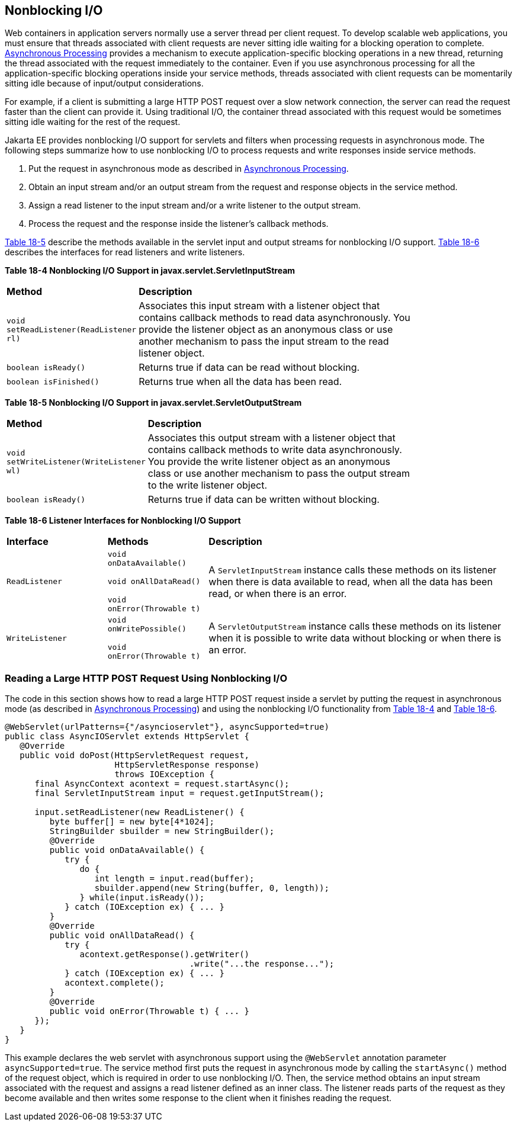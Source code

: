 [[BEIHICDH]][[nonblocking-io]]

== Nonblocking I/O

Web containers in application servers normally use a server thread per
client request. To develop scalable web applications, you must ensure
that threads associated with client requests are never sitting idle
waiting for a blocking operation to complete.
link:#BEIGCFDF[Asynchronous Processing] provides a
mechanism to execute application-specific blocking operations in a new
thread, returning the thread associated with the request immediately to
the container. Even if you use asynchronous processing for all the
application-specific blocking operations inside your service methods,
threads associated with client requests can be momentarily sitting idle
because of input/output considerations.

For example, if a client is submitting a large HTTP POST request over a
slow network connection, the server can read the request faster than the
client can provide it. Using traditional I/O, the container thread
associated with this request would be sometimes sitting idle waiting for
the rest of the request.

Jakarta EE provides nonblocking I/O support for servlets and filters when
processing requests in asynchronous mode. The following steps summarize
how to use nonblocking I/O to process requests and write responses
inside service methods.

1.  Put the request in asynchronous mode as described in
link:#BEIGCFDF[Asynchronous Processing].
2.  Obtain an input stream and/or an output stream from the request and
response objects in the service method.
3.  Assign a read listener to the input stream and/or a write listener
to the output stream.
4.  Process the request and the response inside the listener's callback
methods.

link:#BEIFIIIH[Table 18-5] describe the
methods available in the servlet input and output streams for
nonblocking I/O support. link:#BEIFGJCG[Table 18-6] describes the
interfaces for read listeners and write listeners.

[[sthref106]][[BEIFDICJ]]

*Table 18-4 Nonblocking I/O Support in javax.servlet.ServletInputStream*

[width="80%",cols="20%,60%"]
|=======================================================================
|*Method* |*Description*
|`void setReadListener(ReadListener rl)` |Associates this input stream
with a listener object that contains callback methods to read data
asynchronously. You provide the listener object as an anonymous class or
use another mechanism to pass the input stream to the read listener
object.

|`boolean isReady()` |Returns true if data can be read without blocking.

|`boolean isFinished()` |Returns true when all the data has been read.
|=======================================================================


[[sthref107]][[BEIFIIIH]]

*Table 18-5 Nonblocking I/O Support in javax.servlet.ServletOutputStream*

[width="80%",cols="20%,60%"]
|=======================================================================
|*Method* |*Description*
|`void setWriteListener(WriteListener wl)` |Associates this output
stream with a listener object that contains callback methods to write
data asynchronously. You provide the write listener object as an
anonymous class or use another mechanism to pass the output stream to
the write listener object.

|`boolean isReady()` |Returns true if data can be written without
blocking.
|=======================================================================


[[sthref108]][[BEIFGJCG]]

*Table 18-6 Listener Interfaces for Nonblocking I/O Support*

[width="99%",cols="20%,20%,60%"]
|=======================================================================
|*Interface* |*Methods* |*Description*
|`ReadListener` a|
`void onDataAvailable()`

`void onAllDataRead()`

`void onError(Throwable t)`

 |A `ServletInputStream` instance calls these methods on its listener
when there is data available to read, when all the data has been read,
or when there is an error.

|`WriteListener` a|
`void onWritePossible()`

`void onError(Throwable t)`

 |A `ServletOutputStream` instance calls these methods on its listener
when it is possible to write data without blocking or when there is an
error.
|=======================================================================


[[sthref109]][[reading-a-large-http-post-request-using-nonblocking-io]]

=== Reading a Large HTTP POST Request Using Nonblocking I/O

The code in this section shows how to read a large HTTP POST request
inside a servlet by putting the request in asynchronous mode (as
described in link:#BEIGCFDF[Asynchronous Processing]) and
using the nonblocking I/O functionality from link:#BEIFDICJ[Table 18-4]
and link:#BEIFGJCG[Table 18-6].

[source,java]
----
@WebServlet(urlPatterns={"/asyncioservlet"}, asyncSupported=true)
public class AsyncIOServlet extends HttpServlet {
   @Override
   public void doPost(HttpServletRequest request,
                      HttpServletResponse response)
                      throws IOException {
      final AsyncContext acontext = request.startAsync();
      final ServletInputStream input = request.getInputStream();

      input.setReadListener(new ReadListener() {
         byte buffer[] = new byte[4*1024];
         StringBuilder sbuilder = new StringBuilder();
         @Override
         public void onDataAvailable() {
            try {
               do {
                  int length = input.read(buffer);
                  sbuilder.append(new String(buffer, 0, length));
               } while(input.isReady());
            } catch (IOException ex) { ... }
         }
         @Override
         public void onAllDataRead() {
            try {
               acontext.getResponse().getWriter()
                                     .write("...the response...");
            } catch (IOException ex) { ... }
            acontext.complete();
         }
         @Override
         public void onError(Throwable t) { ... }
      });
   }
}
----

This example declares the web servlet with asynchronous support using
the `@WebServlet` annotation parameter `asyncSupported=true`. The
service method first puts the request in asynchronous mode by calling
the `startAsync()` method of the request object, which is required in
order to use nonblocking I/O. Then, the service method obtains an input
stream associated with the request and assigns a read listener defined
as an inner class. The listener reads parts of the request as they
become available and then writes some response to the client when it
finishes reading the request.
